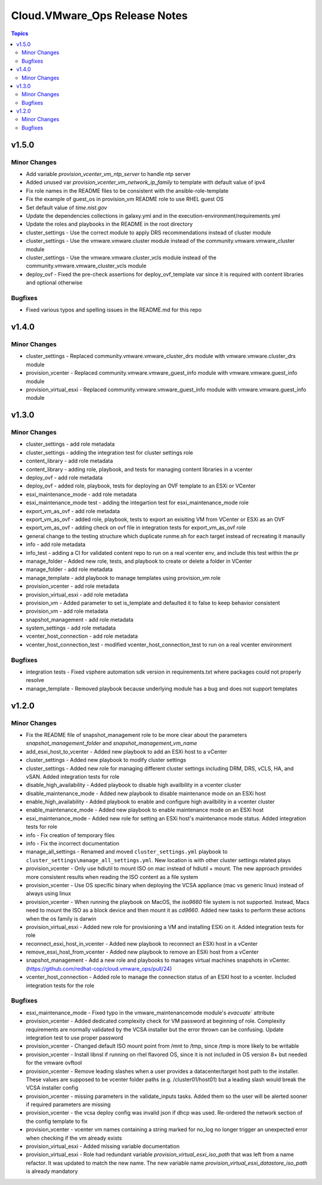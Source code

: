 ===============================
Cloud.VMware\_Ops Release Notes
===============================

.. contents:: Topics

v1.5.0
======

Minor Changes
-------------

- Add variable `provision_vcenter_vm_ntp_server` to handle ntp server
- Added unused var `provision_vcenter_vm_network_ip_family` to template with default value of ipv4
- Fix role names in the README files to be consistent with the ansible-role-template
- Fix the example of guest_os in provision_vm README role to use RHEL guest OS
- Set default value of `time.nist.gov`
- Update the dependencies collections in galaxy.yml and in the execution-environment/requirements.yml
- Update the roles and playbooks in the README in the root directory
- cluster_settings - Use the correct module to apply DRS recommendations instead of cluster module
- cluster_settings - Use the vmware.vmware.cluster module instead of the community.vmware.vmware_cluster module
- cluster_settings - Use the vmware.vmware.cluster_vcls module instead of the community.vmware.vmware_cluster_vcls module
- deploy_ovf - Fixed the pre-check assertions for deploy_ovf_template var since it is required with content libraries and optional otherwise

Bugfixes
--------

- Fixed various typos and spelling issues in the README.md for this repo

v1.4.0
======

Minor Changes
-------------

- cluster_settings - Replaced community.vmware.vmware_cluster_drs module with vmware.vmware.cluster_drs module
- provision_vcenter - Replaced community.vmware.vmware_guest_info module with vmware.vmware.guest_info module
- provision_virtual_esxi - Replaced community.vmware.vmware_guest_info module with vmware.vmware.guest_info module

v1.3.0
======

Minor Changes
-------------

- cluster_settings - add role metadata
- cluster_settings - adding the integration test for cluster settings role
- content_library - add role metadata
- content_library - adding role, playbook, and tests for managing content libraries in a vcenter
- deploy_ovf - add role metadata
- deploy_ovf - added role, playbook, tests for deploying an OVF template to an ESXi or VCenter
- esxi_maintenance_mode - add role metadata
- esxi_maintenance_mode test - adding the integartion test for esxi_maintenance_mode role
- export_vm_as_ovf - add role metadata
- export_vm_as_ovf - added role, playbook, tests to export an exisiting VM from VCenter or ESXi as an OVF
- export_vm_as_ovf - adding check on ovf file in integration tests for export_vm_as_ovf role
- general change to the testing structure which duplicate runme.sh for each target instead of recreating it manaully
- info - add role metadata
- info_test - adding a CI for validated content repo to run on a real vcenter env, and include this test within the pr
- manage_folder - Added new role, tests, and playbook to create or delete a folder in VCenter
- manage_folder - add role metadata
- manage_template - add playbook to manage templates using provision_vm role
- provision_vcenter - add role metadata
- provision_virtual_esxi - add role metadata
- provision_vm - Added parameter to set is_template and defaulted it to false to keep behavior consistent
- provision_vm - add role metadata
- snapshot_management - add role metadata
- system_settings - add role metadata
- vcenter_host_connection - add role metadata
- vcenter_host_connection_test - modified vcenter_host_connection_test to run on a real vcenter environment

Bugfixes
--------

- integration tests - Fixed vsphere automation sdk version in requirements.txt where packages could not properly resolve
- manage_template - Removed playbook because underlying module has a bug and does not support templates

v1.2.0
======

Minor Changes
-------------

- Fix the README file of snapshot_management role to be more clear about the parameters `snapshot_management_folder` and  `snapshot_management_vm_name`
- add_esxi_host_to_vcenter - Added new playbook to add an ESXi host to a vCenter
- cluster_settings - Added new playbook to modify cluster settings
- cluster_settings - Added new role for managing different cluster settings including DRM, DRS, vCLS, HA, and vSAN. Added integration tests for role
- disable_high_availability - Added playbook to disable high availbility in  a vcenter cluster
- disable_maintenance_mode - Added new playbook to disable maintenance mode on an ESXi host
- enable_high_availability - Added playbook to enable and configure high availbility in a vcenter cluster
- enable_maintenance_mode - Added new playbook to enable maintenance mode on an ESXi host
- esxi_maintenance_mode - Added new role for setting an ESXi host's maintenance mode status. Added integration tests for role
- info - Fix creation of temporary files
- info - Fix the incorrect documentation
- manage_all_settings - Renamed and moved ``cluster_settings.yml`` playbook to ``cluster_settings\manage_all_settings.yml``. New location is with other cluster settings related plays
- provision_vcenter - Only use hdiutil to mount ISO on mac instead of hdiutil + mount. The new approach provides more consistent results when reading the ISO content as a file system
- provision_vcenter - Use OS specific binary when deploying the VCSA appliance (mac vs generic linux) instead of always using linux
- provision_vcenter - When running the playbook on MacOS, the `iso9660` file system is not supported. Instead, Macs need to mount the ISO as a block device and then mount it as `cd9660`. Added new tasks to perform these actions when the os family is darwin
- provision_virtual_esxi - Added new role for provisioning a VM and installing ESXi on it. Added integration tests for role
- reconnect_esxi_host_in_vcenter - Added new playbook to reconnect an ESXi host in a vCenter
- remove_esxi_host_from_vcenter - Added new playbook to remove an ESXi host from a vCenter
- snapshot_management - Add a new role and playbooks to manages virtual machines snapshots in vCenter. (https://github.com/redhat-cop/cloud.vmware_ops/pull/24)
- vcenter_host_connection - Added role to manage the connection status of an ESXI host to a vcenter. Included integration tests for the role

Bugfixes
--------

- esxi_maintenance_mode - Fixed typo in the vmware_maintenancemode module's `evacuate`` attribute
- provision_vcenter - Added dedicated complexity check for VM password at beginning of role. Complexity requirements are normally validated by the VCSA installer but the error thrown can be confusing. Update integration test to use proper password
- provision_vcenter - Changed default ISO mount point from /mnt to /tmp, since /tmp is more likely to be writable
- provision_vcenter - Install libnsl if running on rhel flavored OS, since it is not included in OS version 8+ but needed for the vmware ovftool
- provision_vcenter - Remove leading slashes when a user provides a datacenter/target host path to the installer. These values are supposed to be vcenter folder paths (e.g. /cluster01/host01) but a leading slash would break the VCSA installer config
- provision_vcenter - missing parameters in the validate_inputs tasks. Added them so the user will be alerted sooner if required parameters are missing
- provision_vcenter - the vcsa deploy config was invalid json if dhcp was used. Re-ordered the network section of the config template to fix
- provision_vcenter - vcenter vm names containing a string marked for no_log no longer trigger an unexpected error when checking if the vm already exists
- provision_virtual_esxi - Added missing variable documentation
- provision_virtual_esxi - Role had redundant variable `provision_virtual_esxi_iso_path` that was left from a name refactor. It was updated to match the new name. The new variable name `provision_virtual_esxi_datastore_iso_path` is already mandatory
